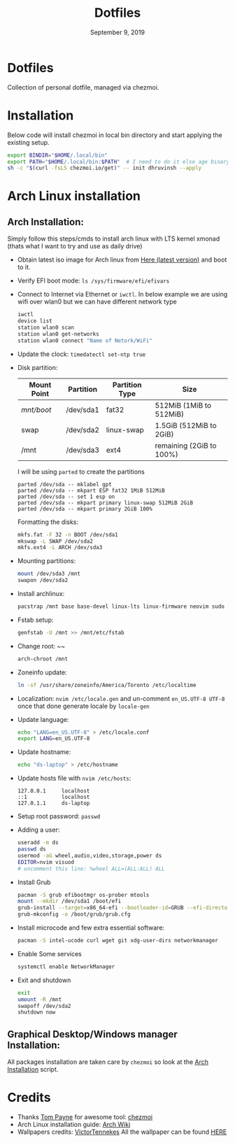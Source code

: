 #+TITLE:   Dotfiles
#+DATE:    September 9, 2019
#+STARTUP: inlineimages nofold

* Table of Contents :TOC_3:noexport:
- [[#dotfiles][Dotfiles]]
- [[#installation][Installation]]
- [[#arch-linux-installation][Arch Linux installation]]
  - [[#arch-installation][Arch Installation:]]
  - [[#graphical-desktopwindows-manager-installation][Graphical Desktop/Windows manager Installation:]]
- [[#credits][Credits]]

* Dotfiles
Collection of personal dotfile, managed via chezmoi.

* Installation
Below code will install chezmoi in local bin directory and start applying the existing setup.
#+BEGIN_SRC sh
  export BINDIR="$HOME/.local/bin"
  export PATH="$HOME/.local/bin:$PATH"  # I need to do it else age binary will give me error
  sh -c "$(curl -fsLS chezmoi.io/get)" -- init dhruvinsh --apply
#+END_SRC

* Arch Linux installation
** Arch Installation:
Simply follow this steps/cmds to install arch linux with LTS kernel xmonad (thats what I want to try and use as daily drive)

- Obtain latest iso image for Arch linux from [[http://mirror.csclub.uwaterloo.ca/archlinux/iso/latest/archlinux-x86_64.iso][Here (latest version)]] and boot to it.
- Verify EFI boot mode: ~ls /sys/firmware/efi/efivars~
- Connect to Internet via Ethernet or ~iwctl~. In below example we are using wifi over wlan0 but we can have different network type
  #+BEGIN_SRC bash
  iwctl
  device list
  station wlan0 scan
  station wlan0 get-networks
  station wlan0 connect "Name of Netork/WiFi"
  #+END_SRC
- Update the clock: ~timedatectl set-ntp true~
- Disk partition:
  | Mount Point | Partition | Partition Type | Size                     |
  |-------------+-----------+----------------+--------------------------|
  | /mnt/boot/  | /dev/sda1 | fat32          | 512MiB (1MiB to 512MiB)  |
  | swap        | /dev/sda2 | linux-swap     | 1.5GiB (512MiB to 2GiB)  |
  | /mnt        | /dev/sda3 | ext4           | remaining (2GiB to 100%) |

  I will be using ~parted~ to create the partitions
  #+BEGIN_SRC shell
  parted /dev/sda -- mklabel gpt
  parted /dev/sda -- mkpart ESP fat32 1MiB 512MiB
  parted /dev/sda -- set 1 esp on
  parted /dev/sda -- mkpart primary linux-swap 512MiB 2GiB
  parted /dev/sda -- mkpart primary 2GiB 100%
  #+END_SRC

  Formatting the disks:
  #+BEGIN_SRC bash
  mkfs.fat -F 32 -n BOOT /dev/sda1
  mkswap -L SWAP /dev/sda2
  mkfs.ext4 -L ARCH /dev/sda3
  #+END_SRC
- Mounting partitions:
  #+BEGIN_SRC bash
  mount /dev/sda3 /mnt
  swapon /dev/sda2
  #+END_SRC
- Install archlinux:
  #+BEGIN_SRC bash
  pacstrap /mnt base base-devel linux-lts linux-firmware neovim sudo
  #+END_SRC
- Fstab setup:
  #+BEGIN_SRC bash
  genfstab -U /mnt >> /mnt/etc/fstab
  #+END_SRC
- Change root: ~~
  #+BEGIN_SRC bash
  arch-chroot /mnt
  #+END_SRC
- Zoneinfo update:
  #+BEGIN_SRC bash
  ln -sf /usr/share/zoneinfo/America/Toronto /etc/localtime
  #+END_SRC
- Localization: ~nvim /etc/locale.gen~ and un-comment ~en_US.UTF-8 UTF-8~ once that done generate locale by ~locale-gen~
- Update language:
  #+BEGIN_SRC bash
  echo "LANG=en_US.UTF-8" > /etc/locale.conf
  export LANG=en_US.UTF-8
  #+END_SRC
- Update hostname:
  #+BEGIN_SRC bash
  echo "ds-laptop" > /etc/hostname
  #+END_SRC
- Update hosts file with ~nvim /etc/hosts~:
  #+BEGIN_SRC text
  127.0.0.1     localhost
  ::1           localhost
  127.0.1.1     ds-laptop
  #+END_SRC
- Setup root password: ~passwd~
- Adding a user:
  #+BEGIN_SRC bash
  useradd -m ds
  passwd ds
  usermod -aG wheel,audio,video,storage,power ds
  EDITOR=nvim visuod
  # uncomment this line: %wheel ALL=(ALL:ALL) ALL
  #+END_SRC
- Install Grub
  #+BEGIN_SRC bash
  pacman -S grub efibootmgr os-prober mtools
  mount --mkdir /dev/sda1 /boot/efi
  grub-install --target=x86_64-efi --bootloader-id=GRUB --efi-directory=/boot/efi
  grub-mkconfig -o /boot/grub/grub.cfg
  #+END_SRC
- Install microcode and few extra essential software:
  #+BEGIN_SRC bash
  pacman -S intel-ucode curl wget git xdg-user-dirs networkmanager
  #+END_SRC
- Enable Some services
  #+BEGIN_SRC bash
  systemctl enable NetworkManager
  #+END_SRC
- Exit and shutdown
  #+BEGIN_SRC bash
  exit
  umount -R /mnt
  swapoff /dev/sda2
  shutdown now
  #+END_SRC

** Graphical Desktop/Windows manager Installation:
All packages installation are taken care by ~chezmoi~ so look at the [[file:home/.chezmoiscripts/linux/run_onchange_before_11_install-arch-packages.sh.tmpl][Arch Installation]] script.

* Credits
- Thanks [[https://github.com/twpayne][Tom Payne]] for awesome tool: [[https://github.com/twpayne/chezmoi][chezmoi]]
- Arch Linux installation guide: [[https://wiki.archlinux.org/title/Installation_guide][Arch Wiki]]
- Wallpapers credits: [[https://www.reddit.com/user/VictorTennekes/][VictorTennekes]]
  All the wallpaper can be found [[file:home/private_dot_wallpaper/][HERE]]
